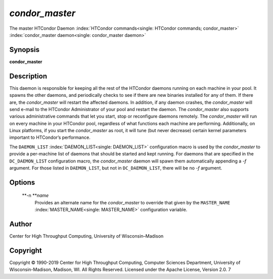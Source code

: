       

*condor\_master*
================

The master HTCondor Daemon
:index:`HTCondor commands<single: HTCondor commands; condor_master>`
:index:`condor_master daemon<single: condor_master daemon>`

Synopsis
--------

**condor\_master**

Description
-----------

This daemon is responsible for keeping all the rest of the HTCondor
daemons running on each machine in your pool. It spawns the other
daemons, and periodically checks to see if there are new binaries
installed for any of them. If there are, the *condor\_master* will
restart the affected daemons. In addition, if any daemon crashes, the
*condor\_master* will send e-mail to the HTCondor Administrator of your
pool and restart the daemon. The *condor\_master* also supports various
administrative commands that let you start, stop or reconfigure daemons
remotely. The *condor\_master* will run on every machine in your
HTCondor pool, regardless of what functions each machine are performing.
Additionally, on Linux platforms, if you start the *condor\_master* as
root, it will tune (but never decrease) certain kernel parameters
important to HTCondor’s performance.

The ``DAEMON_LIST`` :index:`DAEMON_LIST<single: DAEMON_LIST>` configuration macro is
used by the *condor\_master* to provide a per-machine list of daemons
that should be started and kept running. For daemons that are specified
in the ``DC_DAEMON_LIST`` configuration macro, the *condor\_master*
daemon will spawn them automatically appending a *-f* argument. For
those listed in ``DAEMON_LIST``, but not in ``DC_DAEMON_LIST``, there
will be no *-f* argument.

Options
-------

 **-n **\ *name*
    Provides an alternate name for the *condor\_master* to override that
    given by the ``MASTER_NAME`` :index:`MASTER_NAME<single: MASTER_NAME>`
    configuration variable.

Author
------

Center for High Throughput Computing, University of Wisconsin–Madison

Copyright
---------

Copyright © 1990-2019 Center for High Throughput Computing, Computer
Sciences Department, University of Wisconsin-Madison, Madison, WI. All
Rights Reserved. Licensed under the Apache License, Version 2.0. 7

      
